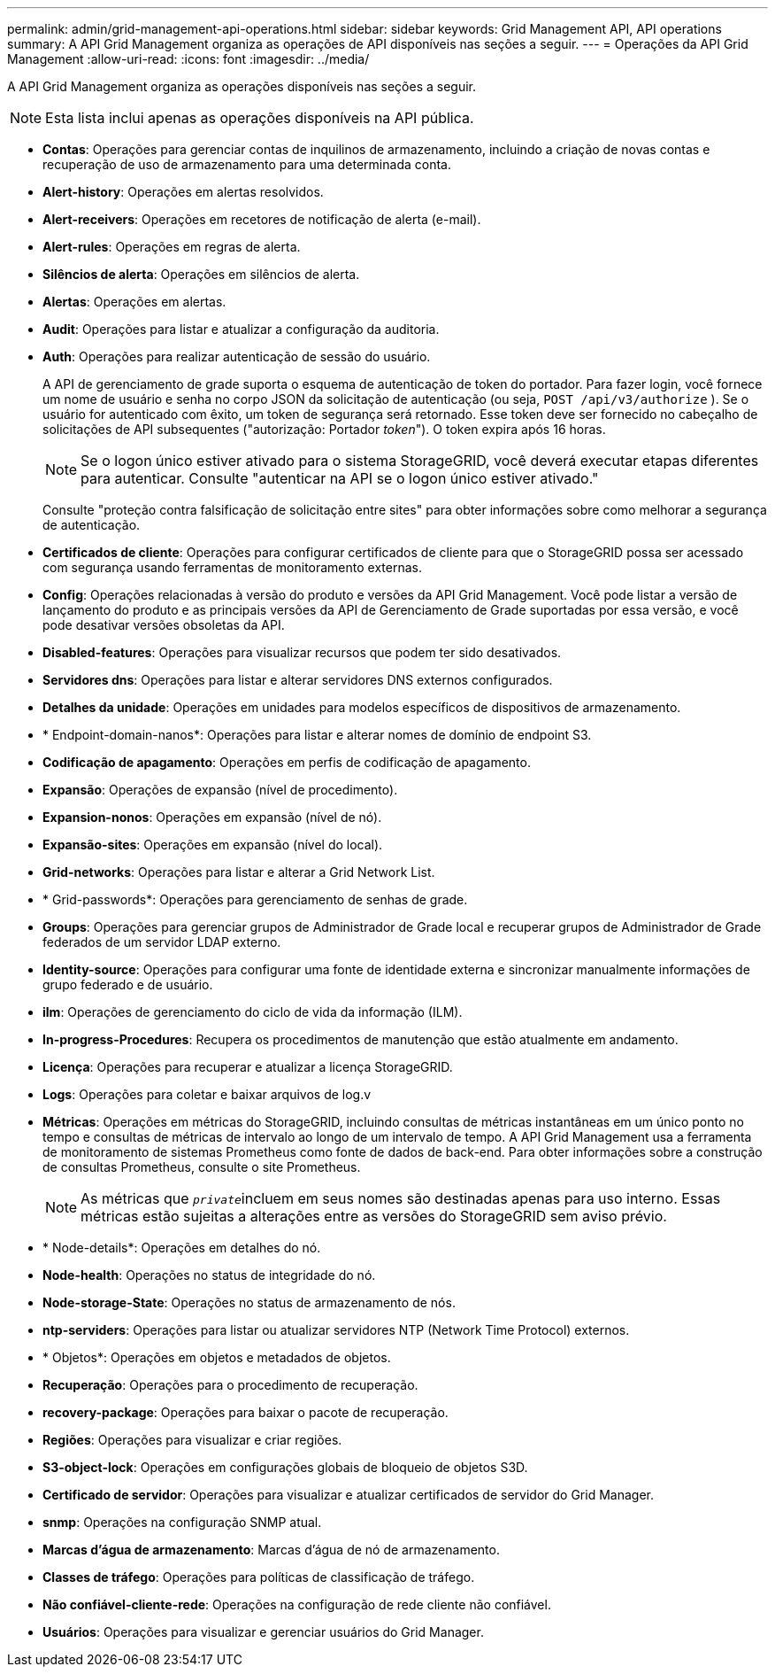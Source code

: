 ---
permalink: admin/grid-management-api-operations.html 
sidebar: sidebar 
keywords: Grid Management API,  API operations 
summary: A API Grid Management organiza as operações de API disponíveis nas seções a seguir. 
---
= Operações da API Grid Management
:allow-uri-read: 
:icons: font
:imagesdir: ../media/


[role="lead"]
A API Grid Management organiza as operações disponíveis nas seções a seguir.


NOTE: Esta lista inclui apenas as operações disponíveis na API pública.

* *Contas*: Operações para gerenciar contas de inquilinos de armazenamento, incluindo a criação de novas contas e recuperação de uso de armazenamento para uma determinada conta.
* *Alert-history*: Operações em alertas resolvidos.
* *Alert-receivers*: Operações em recetores de notificação de alerta (e-mail).
* *Alert-rules*: Operações em regras de alerta.
* *Silêncios de alerta*: Operações em silêncios de alerta.
* *Alertas*: Operações em alertas.
* *Audit*: Operações para listar e atualizar a configuração da auditoria.
* *Auth*: Operações para realizar autenticação de sessão do usuário.
+
A API de gerenciamento de grade suporta o esquema de autenticação de token do portador. Para fazer login, você fornece um nome de usuário e senha no corpo JSON da solicitação de autenticação (ou seja, `POST /api/v3/authorize` ). Se o usuário for autenticado com êxito, um token de segurança será retornado. Esse token deve ser fornecido no cabeçalho de solicitações de API subsequentes ("autorização: Portador _token_"). O token expira após 16 horas.

+

NOTE: Se o logon único estiver ativado para o sistema StorageGRID, você deverá executar etapas diferentes para autenticar. Consulte "autenticar na API se o logon único estiver ativado."

+
Consulte "proteção contra falsificação de solicitação entre sites" para obter informações sobre como melhorar a segurança de autenticação.

* *Certificados de cliente*: Operações para configurar certificados de cliente para que o StorageGRID possa ser acessado com segurança usando ferramentas de monitoramento externas.
* *Config*: Operações relacionadas à versão do produto e versões da API Grid Management. Você pode listar a versão de lançamento do produto e as principais versões da API de Gerenciamento de Grade suportadas por essa versão, e você pode desativar versões obsoletas da API.
* *Disabled-features*: Operações para visualizar recursos que podem ter sido desativados.
* *Servidores dns*: Operações para listar e alterar servidores DNS externos configurados.
* *Detalhes da unidade*: Operações em unidades para modelos específicos de dispositivos de armazenamento.
* * Endpoint-domain-nanos*: Operações para listar e alterar nomes de domínio de endpoint S3.
* *Codificação de apagamento*: Operações em perfis de codificação de apagamento.
* *Expansão*: Operações de expansão (nível de procedimento).
* *Expansion-nonos*: Operações em expansão (nível de nó).
* *Expansão-sites*: Operações em expansão (nível do local).
* *Grid-networks*: Operações para listar e alterar a Grid Network List.
* * Grid-passwords*: Operações para gerenciamento de senhas de grade.
* *Groups*: Operações para gerenciar grupos de Administrador de Grade local e recuperar grupos de Administrador de Grade federados de um servidor LDAP externo.
* *Identity-source*: Operações para configurar uma fonte de identidade externa e sincronizar manualmente informações de grupo federado e de usuário.
* *ilm*: Operações de gerenciamento do ciclo de vida da informação (ILM).
* *In-progress-Procedures*: Recupera os procedimentos de manutenção que estão atualmente em andamento.
* *Licença*: Operações para recuperar e atualizar a licença StorageGRID.
* *Logs*: Operações para coletar e baixar arquivos de log.v
* *Métricas*: Operações em métricas do StorageGRID, incluindo consultas de métricas instantâneas em um único ponto no tempo e consultas de métricas de intervalo ao longo de um intervalo de tempo. A API Grid Management usa a ferramenta de monitoramento de sistemas Prometheus como fonte de dados de back-end. Para obter informações sobre a construção de consultas Prometheus, consulte o site Prometheus.
+

NOTE: As métricas que ``_private_``incluem em seus nomes são destinadas apenas para uso interno. Essas métricas estão sujeitas a alterações entre as versões do StorageGRID sem aviso prévio.

* * Node-details*: Operações em detalhes do nó.
* *Node-health*: Operações no status de integridade do nó.
* *Node-storage-State*: Operações no status de armazenamento de nós.
* *ntp-serviders*: Operações para listar ou atualizar servidores NTP (Network Time Protocol) externos.
* * Objetos*: Operações em objetos e metadados de objetos.
* *Recuperação*: Operações para o procedimento de recuperação.
* *recovery-package*: Operações para baixar o pacote de recuperação.
* *Regiões*: Operações para visualizar e criar regiões.
* *S3-object-lock*: Operações em configurações globais de bloqueio de objetos S3D.
* *Certificado de servidor*: Operações para visualizar e atualizar certificados de servidor do Grid Manager.
* *snmp*: Operações na configuração SNMP atual.
* *Marcas d'água de armazenamento*: Marcas d'água de nó de armazenamento.
* *Classes de tráfego*: Operações para políticas de classificação de tráfego.
* *Não confiável-cliente-rede*: Operações na configuração de rede cliente não confiável.
* *Usuários*: Operações para visualizar e gerenciar usuários do Grid Manager.

